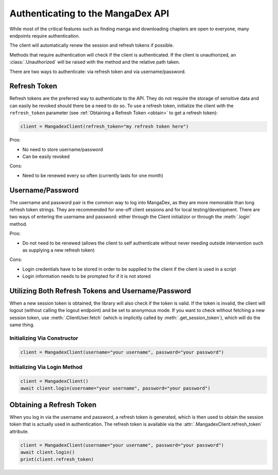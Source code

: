 .. _authentication:

Authenticating to the MangaDex API
==================================

While most of the critical features such as finding manga and downloading chapters are open to everyone, many endpoints require authentication.

The client will automatically renew the session and refresh tokens if possible.

Methods that require authentication will check if the client is authenticated. If the client is unauthorized, an :class:`.Unauthorized` will be raised with the method and the relative path taken.

There are two ways to authenticate: via refresh token and via username/password.

Refresh Token
+++++++++++++

Refresh tokens are the preferred way to authenticate to the API. They do not require the storage of sensitive data and can easily be revoked should there be a need to do so. To use a refresh token, initialize the client with the ``refresh_token`` parameter (see :ref:`Obtaining a Refresh Token <obtain>` to get a refresh token):

.. code-block:: python

    client = MangadexClient(refresh_token="my refresh token here")

Pros:

* No need to store username/password
* Can be easily revoked

Cons:

* Need to be renewed every so often (currently lasts for one month)

Username/Password
+++++++++++++++++

The username and password pair is the common way to log into MangaDex, as they are more memorable than long refresh token strings. They are recommended for one-off client sessions and for local testing/development. There are two ways of entering the username and password: either through the Client initializor or through the :meth:`.login` method.

Pros:

* Do not need to be renewed (allows the client to self authenticate without never needing outside intervention such as supplying a new refresh token)

Cons:

* Login credentials have to be stored in order to be supplied to the client if the client is used in a script
* Login information needs to be prompted for if it is not stored

Utilizing Both Refresh Tokens and Username/Password
+++++++++++++++++++++++++++++++++++++++++++++++++++

When a new session token is obtained, the library will also check if the token is valid. If the token is invalid, the client will logout (without calling the logout endpoint) and be set to anonymous mode. If you want to check without fetching a new session token, use :meth:`.ClientUser.fetch` (which is implicitly called by :meth:`.get_session_token`), which will do the same thing.

Initializing Via Constructor
............................

.. code-block:: python

    client = MangadexClient(username="your username", password="your password")

Initializing Via Login Method
.............................

.. code-block:: python

    client = MangadexClient()
    await client.login(username="your username", password="your password")


.. _obtain:

Obtaining a Refresh Token
+++++++++++++++++++++++++

When you log in via the username and password, a refresh token is generated, which is then used to obtain the session token that is actually used in authentication. The refresh token is available via the :attr:`.MangadexClient.refresh_token` attribute.

.. code-block:: python

    client = MangadexClient(username="your username", password="your password")
    await client.login()
    print(client.refresh_token)
